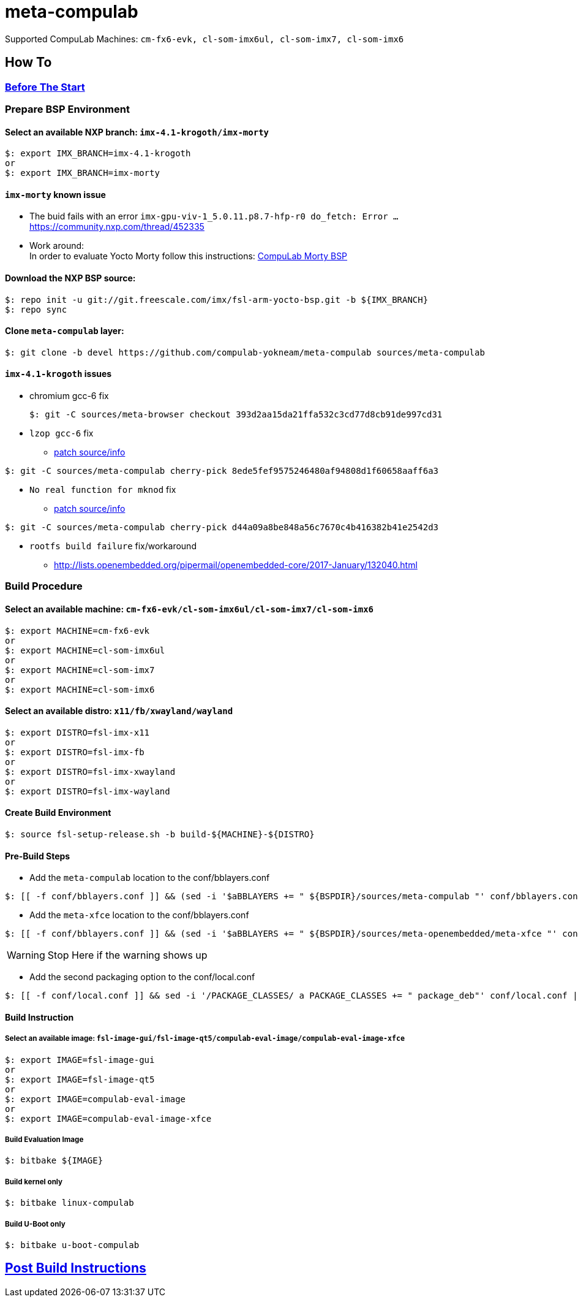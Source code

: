 # meta-compulab 

Supported CompuLab Machines: `cm-fx6-evk, cl-som-imx6ul, cl-som-imx7, cl-som-imx6`

## How To

### https://github.com/compulab-yokneam/Documentation/blob/master/yocto-build-environmet/README.adoc#before-the-start[Before The Start]

### Prepare BSP Environment
#### Select an available NXP branch: `imx-4.1-krogoth/imx-morty`
[source,console]
$: export IMX_BRANCH=imx-4.1-krogoth
or
$: export IMX_BRANCH=imx-morty

#### `imx-morty` known issue

* The buid fails with an error `imx-gpu-viv-1_5.0.11.p8.7-hfp-r0 do_fetch: Error ...` + 
https://community.nxp.com/thread/452335
* Work around: + 
In order to evaluate Yocto Morty follow this instructions: https://github.com/compulab-yokneam/Documentation/tree/master/compulab-bsp#compulab-devices-bsp[CompuLab Morty BSP]

#### Download the NXP BSP source:
[source,console]
$: repo init -u git://git.freescale.com/imx/fsl-arm-yocto-bsp.git -b ${IMX_BRANCH}
$: repo sync

#### Clone `meta-compulab` layer:
[source,console]
$: git clone -b devel https://github.com/compulab-yokneam/meta-compulab sources/meta-compulab

#### `imx-4.1-krogoth` issues
* chromium gcc-6 fix
[source,console]
$: git -C sources/meta-browser checkout 393d2aa15da21ffa532c3cd77d8cb91de997cd31

* `lzop gcc-6` fix
** https://github.com/openembedded/openembedded-core/tree/master/meta/recipes-support/lzop[patch source/info]

[source,console]
$: git -C sources/meta-compulab cherry-pick 8ede5fef9575246480af94808d1f60658aaff6a3

* `No real function for mknod` fix
** https://lists.yoctoproject.org/pipermail/yocto/2016-October/032240.html[patch source/info]

[source,console]
$: git -C sources/meta-compulab cherry-pick d44a09a8be848a56c7670c4b416382b41e2542d3

* `rootfs build failure` fix/workaround
** http://lists.openembedded.org/pipermail/openembedded-core/2017-January/132040.html

### Build Procedure
#### Select an available machine: `cm-fx6-evk/cl-som-imx6ul/cl-som-imx7/cl-som-imx6`
[source,console]
$: export MACHINE=cm-fx6-evk
or
$: export MACHINE=cl-som-imx6ul
or
$: export MACHINE=cl-som-imx7
or
$: export MACHINE=cl-som-imx6

#### Select an available distro: `x11/fb/xwayland/wayland`
[source,console]
$: export DISTRO=fsl-imx-x11
or
$: export DISTRO=fsl-imx-fb
or
$: export DISTRO=fsl-imx-xwayland
or
$: export DISTRO=fsl-imx-wayland

#### Create Build Environment
[source,console]
$: source fsl-setup-release.sh -b build-${MACHINE}-${DISTRO}

#### Pre-Build Steps
* Add the `meta-compulab` location to the conf/bblayers.conf

[source,console]
$: [[ -f conf/bblayers.conf ]] && (sed -i '$aBBLAYERS += " ${BSPDIR}/sources/meta-compulab "' conf/bblayers.conf) || echo "Warning: Invalid Build Directory"

* Add the `meta-xfce` location to the conf/bblayers.conf

[source,console]
$: [[ -f conf/bblayers.conf ]] && (sed -i '$aBBLAYERS += " ${BSPDIR}/sources/meta-openembedded/meta-xfce "' conf/bblayers.conf) || echo "Warning: Invalid Build Directory"

WARNING: Stop Here if the warning shows up

* Add the second packaging option to the conf/local.conf

[source,console]
$: [[ -f conf/local.conf ]] && sed -i '/PACKAGE_CLASSES/ a PACKAGE_CLASSES += " package_deb"' conf/local.conf || echo "Warning: Invalid Build Directory"

#### Build Instruction
##### Select an available image: `fsl-image-gui/fsl-image-qt5/compulab-eval-image/compulab-eval-image-xfce`
[source,console]
$: export IMAGE=fsl-image-gui
or
$: export IMAGE=fsl-image-qt5
or
$: export IMAGE=compulab-eval-image
or
$: export IMAGE=compulab-eval-image-xfce

##### Build Evaluation Image
[source,console]
$: bitbake ${IMAGE}

##### Build kernel only
[source,console]
$: bitbake linux-compulab

##### Build U-Boot only
[source,console]
$: bitbake u-boot-compulab

## https://github.com/compulab-yokneam/Documentation/tree/master/common/post-build#post-build-instructions[Post Build Instructions]
